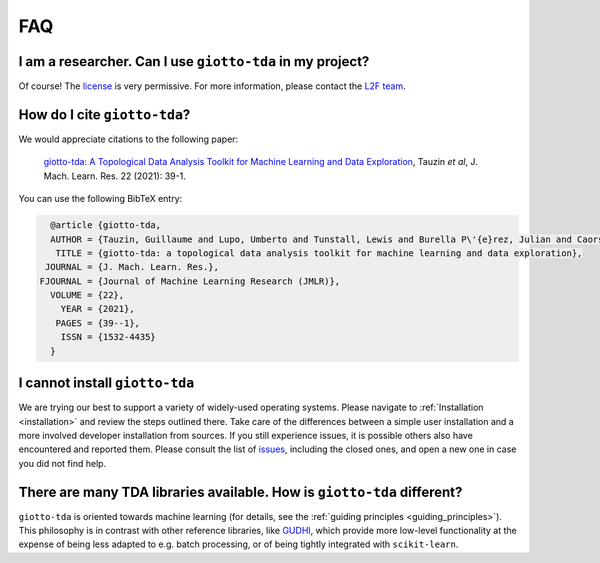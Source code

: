 
===
FAQ
===

I am a researcher. Can I use ``giotto-tda`` in my project?
----------------------------------------------------------
.. _L2F team: business@l2f.ch

Of course! The `license <https://github.com/giotto-ai/giotto-tda/blob/master/LICENSE>`_ is very permissive.
For more information, please contact the `L2F team`_.

How do I cite ``giotto-tda``?
-----------------------------
We would appreciate citations to the following paper:

   `giotto-tda: A Topological Data Analysis Toolkit for Machine Learning and Data Exploration <https://www.jmlr.org/papers/volume22/20-325/20-325.pdf>`_, Tauzin *et al*, J. Mach. Learn. Res. 22 (2021): 39-1.

You can use the following BibTeX entry:

.. code:: RST

    @article {giotto-tda,
    AUTHOR = {Tauzin, Guillaume and Lupo, Umberto and Tunstall, Lewis and Burella P\'{e}rez, Julian and Caorsi, Matteo and Medina-Mardones, Anibal M. and Dassatti, Alberto and Hess, Kathryn},
     TITLE = {giotto-tda: a topological data analysis toolkit for machine learning and data exploration},
   JOURNAL = {J. Mach. Learn. Res.},
  FJOURNAL = {Journal of Machine Learning Research (JMLR)},
    VOLUME = {22},
      YEAR = {2021},
     PAGES = {39--1},
      ISSN = {1532-4435}
    }

I cannot install ``giotto-tda``
-------------------------------

We are trying our best to support a variety of widely-used operating systems. Please navigate to
:ref:`Installation <installation>` and review the steps outlined there. Take care of the differences
between a simple user installation and a more involved developer installation from sources.
If you still experience issues, it is possible others also have encountered and reported them.
Please consult the list of `issues <https://github.com/giotto-ai/giotto-tda/issues?q=is%3Aissue>`_,
including the closed ones, and open a new one in case you did not find help.

There are many TDA libraries available. How is ``giotto-tda`` different?
------------------------------------------------------------------------

``giotto-tda`` is oriented towards machine learning (for details, see the :ref:`guiding principles <guiding_principles>`).
This philosophy is in contrast with other reference libraries, like `GUDHI <https://gudhi.inria.fr/doc/latest/index.html>`_,
which provide more low-level functionality at the expense of being less adapted to e.g. batch processing, or of
being tightly integrated with ``scikit-learn``.
